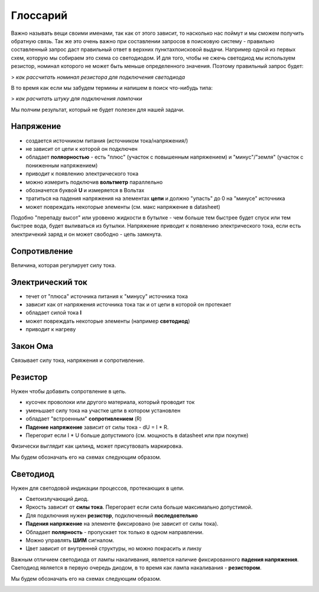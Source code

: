 Глоссарий
=========

Важно называть вещи своими именами, так как от этого зависит, то насколько нас поймут и мы сможем получить обратную 
связь. Так же это очень важно при составлении запросов в поисковую систему - правильно составленный запрос даст 
правильный ответ в верхних пунктахпоисковой выдачи. Например одной из первых схем, которую мы собираем это схема 
со светодиодом. И для того, чтобы не сжечь светодиод мы используем резистор, номинал которого не может быть меньше 
определенного значения. Поэтому правильный запрос будет:

> *как рассчитать номинал резистора для подключения светодиода*

В то время как если мы забудем термины и напишем в поиск что-нибудь типа:

> *как расчитать штуку для подключения лампочки*

Мы полчим результат, который не будет полезен для нашей задачи.


Напряжение
----------

* создается источником питания (источником тока/напряжения/)
* не зависит от цепи к которой он подключен
* обладает **поляорностью** - есть "плюс" (участок с повышенным напряжением) и "минус"/"земля" (участок с пониженным напряжением)
* приводит к появлению электрического тока
* можно измерить подключив **вольтметр** параллельно
* обозначется буквой **U** и измеряется в Вольтах
* тратиться на падения напряжения на элементах **цепи** и должно "упасть" до 0 на "минусе" источника
* может повреждать некоторые элементы (см. макс напряжение в datasheet)

Подобно "перепаду высот" или уровеню жидкости в бутылке - чем больше тем быстрее будет спуск или тем быстрее вода, будет 
выливаться из бутылки. Напряжение приводит к появлению электрического тока, если есть электричекий заряд и он может свободно
- цепь замкнута.


.. image:: https://electrik.info/uploads/posts/2019-11/1573143720_2.png
  :width: 200
  :alt: "Иллюстрация напряжения"

Сопротивление
-------------

Величина, которая регулирует силу тока.

.. image:: https://www.freeingenergy.com/wp-content/uploads/2019/11/Electricity-101-v2.png
  :width: 400
  :alt: "Иллюстрация напряжения"


Электрический ток
-----------------

* течет от "плюса" источника питания к "минусу" источника тока
* зависит как от напряжения источника тока так и от цепи в которой он протекает
* обладает силой тока **I**
* может повреждать некоторые элементы (например **светодиод**)
* приводит к нагреву 

Закон Ома
---------

Связывает силу тока, напряжения и сопротивление.

.. image:: https://raznoved.com/wp-content/uploads/2023/03/5-3.jpg
  :width: 400
  :alt: Закон Ома


Резистор
--------

Нужен чтобы добавить сопротвление в цепь.

* кусочек проволоки или другого материала, который проводит ток
* уменьшает силу тока на участке цепи в котором установлен
* обладает "встроенным" **сопротивлением** (R)
* **Падение напряжение** зависит от силы тока - dU = I * R.
* Перегорит если I * U больше допустимого (см. мощность  в datasheet или при покупке)

Физически выглядит как цилинд, может присутвовать маркировка.

.. image:: https://static.blikai.com/prod/20240706_0_webp/parameters_of_resistor.webp
  :width: 400
  :alt: Разные резисторы

Мы будем обозначать его на схемах следующим образом. 

.. image:: https://encrypted-tbn0.gstatic.com/images?q=tbn:ANd9GcSfdu34lPE6KyGPTVEhPvP1kmsexkzOGR_97Q&s
  :width: 200
  :alt: Обозначение светодиода на схеме

Светодиод
---------

Нужен для светодовой индикации процессов, протекающих в цепи.

* Светоизлучающий диод. 
* Яркость зависит от  **силы тока**. Перегорает если сила больше максимально допустимой.
* Для подключния нужен **резистор**, подключенный **последовтельно**
* **Падения напряжение** на элементе фиксировано (не зависит от силы тока).
* Обладает **полярность** - пропускает ток только в одном направлении.
* Можно управлять **ШИМ** сигналом.
* Цвет зависит от внутренней структуры, но можно покрасить и линзу


Важным отличием светодиода от лампы накаливания, является наличие фиксированного **падения напряжения**. Светодиод
является в первую очередь диодом, в то время как лампа накаливания - **резистором**.

Мы будем обозначать его на схемах следующим образом. 

.. image:: graphics/led.png
  :width: 100
  :alt: Обозначение светодиода на схеме



